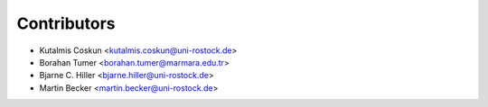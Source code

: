 ============
Contributors
============

* Kutalmis Coskun <kutalmis.coskun@uni-rostock.de>
* Borahan Tumer <borahan.tumer@marmara.edu.tr>
* Bjarne C. Hiller <bjarne.hiller@uni-rostock.de>
* Martin Becker <martin.becker@uni-rostock.de>